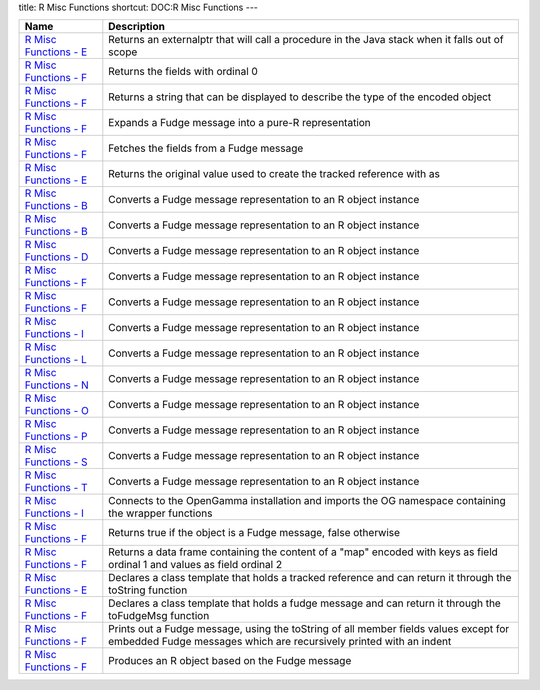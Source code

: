 title: R Misc Functions
shortcut: DOC:R Misc Functions
---


+-----------------------------------------------------------------------------------------------------------------------------------------------------+------------------------------------------------------------------------------------------------------------------------------------------------------------+
| Name                                                                                                                                                | Description                                                                                                                                                |
+=====================================================================================================================================================+============================================================================================================================================================+
|  `R Misc Functions - E </confluence/DOC/OpenGamma-Platform-Documentation/OpenGamma-Tools-for-R/R-Misc-Functions/R-Misc-Functions---E/index.rst>`_   | Returns an externalptr that will call a procedure in the Java stack when it falls out of scope                                                             |
+-----------------------------------------------------------------------------------------------------------------------------------------------------+------------------------------------------------------------------------------------------------------------------------------------------------------------+
|  `R Misc Functions - F </confluence/DOC/OpenGamma-Platform-Documentation/OpenGamma-Tools-for-R/R-Misc-Functions/R-Misc-Functions---F/index.rst>`_   | Returns the fields with ordinal 0                                                                                                                          |
+-----------------------------------------------------------------------------------------------------------------------------------------------------+------------------------------------------------------------------------------------------------------------------------------------------------------------+
|  `R Misc Functions - F </confluence/DOC/OpenGamma-Platform-Documentation/OpenGamma-Tools-for-R/R-Misc-Functions/R-Misc-Functions---F/index.rst>`_   | Returns a string that can be displayed to describe the type of the encoded object                                                                          |
+-----------------------------------------------------------------------------------------------------------------------------------------------------+------------------------------------------------------------------------------------------------------------------------------------------------------------+
|  `R Misc Functions - F </confluence/DOC/OpenGamma-Platform-Documentation/OpenGamma-Tools-for-R/R-Misc-Functions/R-Misc-Functions---F/index.rst>`_   | Expands a Fudge message into a pure-R representation                                                                                                       |
+-----------------------------------------------------------------------------------------------------------------------------------------------------+------------------------------------------------------------------------------------------------------------------------------------------------------------+
|  `R Misc Functions - F </confluence/DOC/OpenGamma-Platform-Documentation/OpenGamma-Tools-for-R/R-Misc-Functions/R-Misc-Functions---F/index.rst>`_   | Fetches the fields from a Fudge message                                                                                                                    |
+-----------------------------------------------------------------------------------------------------------------------------------------------------+------------------------------------------------------------------------------------------------------------------------------------------------------------+
|  `R Misc Functions - E </confluence/DOC/OpenGamma-Platform-Documentation/OpenGamma-Tools-for-R/R-Misc-Functions/R-Misc-Functions---E/index.rst>`_   | Returns the original value used to create the tracked reference with as                                                                                    |
+-----------------------------------------------------------------------------------------------------------------------------------------------------+------------------------------------------------------------------------------------------------------------------------------------------------------------+
|  `R Misc Functions - B </confluence/DOC/OpenGamma-Platform-Documentation/OpenGamma-Tools-for-R/R-Misc-Functions/R-Misc-Functions---B/index.rst>`_   | Converts a Fudge message representation to an R object instance                                                                                            |
+-----------------------------------------------------------------------------------------------------------------------------------------------------+------------------------------------------------------------------------------------------------------------------------------------------------------------+
|  `R Misc Functions - B </confluence/DOC/OpenGamma-Platform-Documentation/OpenGamma-Tools-for-R/R-Misc-Functions/R-Misc-Functions---B/index.rst>`_   | Converts a Fudge message representation to an R object instance                                                                                            |
+-----------------------------------------------------------------------------------------------------------------------------------------------------+------------------------------------------------------------------------------------------------------------------------------------------------------------+
|  `R Misc Functions - D </confluence/DOC/OpenGamma-Platform-Documentation/OpenGamma-Tools-for-R/R-Misc-Functions/R-Misc-Functions---D/index.rst>`_   | Converts a Fudge message representation to an R object instance                                                                                            |
+-----------------------------------------------------------------------------------------------------------------------------------------------------+------------------------------------------------------------------------------------------------------------------------------------------------------------+
|  `R Misc Functions - F </confluence/DOC/OpenGamma-Platform-Documentation/OpenGamma-Tools-for-R/R-Misc-Functions/R-Misc-Functions---F/index.rst>`_   | Converts a Fudge message representation to an R object instance                                                                                            |
+-----------------------------------------------------------------------------------------------------------------------------------------------------+------------------------------------------------------------------------------------------------------------------------------------------------------------+
|  `R Misc Functions - F </confluence/DOC/OpenGamma-Platform-Documentation/OpenGamma-Tools-for-R/R-Misc-Functions/R-Misc-Functions---F/index.rst>`_   | Converts a Fudge message representation to an R object instance                                                                                            |
+-----------------------------------------------------------------------------------------------------------------------------------------------------+------------------------------------------------------------------------------------------------------------------------------------------------------------+
|  `R Misc Functions - I </confluence/DOC/OpenGamma-Platform-Documentation/OpenGamma-Tools-for-R/R-Misc-Functions/R-Misc-Functions---I/index.rst>`_   | Converts a Fudge message representation to an R object instance                                                                                            |
+-----------------------------------------------------------------------------------------------------------------------------------------------------+------------------------------------------------------------------------------------------------------------------------------------------------------------+
|  `R Misc Functions - L </confluence/DOC/OpenGamma-Platform-Documentation/OpenGamma-Tools-for-R/R-Misc-Functions/R-Misc-Functions---L/index.rst>`_   | Converts a Fudge message representation to an R object instance                                                                                            |
+-----------------------------------------------------------------------------------------------------------------------------------------------------+------------------------------------------------------------------------------------------------------------------------------------------------------------+
|  `R Misc Functions - N </confluence/DOC/OpenGamma-Platform-Documentation/OpenGamma-Tools-for-R/R-Misc-Functions/R-Misc-Functions---N/index.rst>`_   | Converts a Fudge message representation to an R object instance                                                                                            |
+-----------------------------------------------------------------------------------------------------------------------------------------------------+------------------------------------------------------------------------------------------------------------------------------------------------------------+
|  `R Misc Functions - O </confluence/DOC/OpenGamma-Platform-Documentation/OpenGamma-Tools-for-R/R-Misc-Functions/R-Misc-Functions---O/index.rst>`_   | Converts a Fudge message representation to an R object instance                                                                                            |
+-----------------------------------------------------------------------------------------------------------------------------------------------------+------------------------------------------------------------------------------------------------------------------------------------------------------------+
|  `R Misc Functions - P </confluence/DOC/OpenGamma-Platform-Documentation/OpenGamma-Tools-for-R/R-Misc-Functions/R-Misc-Functions---P/index.rst>`_   | Converts a Fudge message representation to an R object instance                                                                                            |
+-----------------------------------------------------------------------------------------------------------------------------------------------------+------------------------------------------------------------------------------------------------------------------------------------------------------------+
|  `R Misc Functions - S </confluence/DOC/OpenGamma-Platform-Documentation/OpenGamma-Tools-for-R/R-Misc-Functions/R-Misc-Functions---S/index.rst>`_   | Converts a Fudge message representation to an R object instance                                                                                            |
+-----------------------------------------------------------------------------------------------------------------------------------------------------+------------------------------------------------------------------------------------------------------------------------------------------------------------+
|  `R Misc Functions - T </confluence/DOC/OpenGamma-Platform-Documentation/OpenGamma-Tools-for-R/R-Misc-Functions/R-Misc-Functions---T/index.rst>`_   | Converts a Fudge message representation to an R object instance                                                                                            |
+-----------------------------------------------------------------------------------------------------------------------------------------------------+------------------------------------------------------------------------------------------------------------------------------------------------------------+
|  `R Misc Functions - I </confluence/DOC/OpenGamma-Platform-Documentation/OpenGamma-Tools-for-R/R-Misc-Functions/R-Misc-Functions---I/index.rst>`_   | Connects to the OpenGamma installation and imports the OG namespace containing the wrapper functions                                                       |
+-----------------------------------------------------------------------------------------------------------------------------------------------------+------------------------------------------------------------------------------------------------------------------------------------------------------------+
|  `R Misc Functions - F </confluence/DOC/OpenGamma-Platform-Documentation/OpenGamma-Tools-for-R/R-Misc-Functions/R-Misc-Functions---F/index.rst>`_   | Returns true if the object is a Fudge message, false otherwise                                                                                             |
+-----------------------------------------------------------------------------------------------------------------------------------------------------+------------------------------------------------------------------------------------------------------------------------------------------------------------+
|  `R Misc Functions - F </confluence/DOC/OpenGamma-Platform-Documentation/OpenGamma-Tools-for-R/R-Misc-Functions/R-Misc-Functions---F/index.rst>`_   | Returns a data frame containing the content of a "map" encoded with keys as field ordinal 1 and values as field ordinal 2                                  |
+-----------------------------------------------------------------------------------------------------------------------------------------------------+------------------------------------------------------------------------------------------------------------------------------------------------------------+
|  `R Misc Functions - E </confluence/DOC/OpenGamma-Platform-Documentation/OpenGamma-Tools-for-R/R-Misc-Functions/R-Misc-Functions---E/index.rst>`_   | Declares a class template that holds a tracked reference and can return it through the toString function                                                   |
+-----------------------------------------------------------------------------------------------------------------------------------------------------+------------------------------------------------------------------------------------------------------------------------------------------------------------+
|  `R Misc Functions - F </confluence/DOC/OpenGamma-Platform-Documentation/OpenGamma-Tools-for-R/R-Misc-Functions/R-Misc-Functions---F/index.rst>`_   | Declares a class template that holds a fudge message and can return it through the toFudgeMsg function                                                     |
+-----------------------------------------------------------------------------------------------------------------------------------------------------+------------------------------------------------------------------------------------------------------------------------------------------------------------+
|  `R Misc Functions - F </confluence/DOC/OpenGamma-Platform-Documentation/OpenGamma-Tools-for-R/R-Misc-Functions/R-Misc-Functions---F/index.rst>`_   | Prints out a Fudge message, using the toString of all member fields values except for embedded Fudge messages which are recursively printed with an indent |
+-----------------------------------------------------------------------------------------------------------------------------------------------------+------------------------------------------------------------------------------------------------------------------------------------------------------------+
|  `R Misc Functions - F </confluence/DOC/OpenGamma-Platform-Documentation/OpenGamma-Tools-for-R/R-Misc-Functions/R-Misc-Functions---F/index.rst>`_   | Produces an R object based on the Fudge message                                                                                                            |
+-----------------------------------------------------------------------------------------------------------------------------------------------------+------------------------------------------------------------------------------------------------------------------------------------------------------------+



